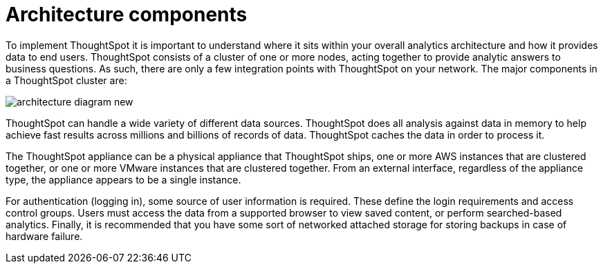 = Architecture components

To implement ThoughtSpot it is important to understand where it sits within your overall analytics architecture and how it provides data to end users.
ThoughtSpot consists of a cluster of one or more nodes, acting together to provide analytic answers to business questions.
As such, there are only a few integration points with ThoughtSpot on your network.
The major components in a ThoughtSpot cluster are:

image::architecture-diagram-new.png[]

ThoughtSpot can handle a wide variety of different data sources.
ThoughtSpot does all analysis against data in memory to help achieve fast results across millions and billions of records of data.
ThoughtSpot caches the data in order to process it.

The ThoughtSpot appliance can be a physical appliance that ThoughtSpot ships, one or more AWS instances that are clustered together, or one or more VMware instances that are clustered together.
From an external interface, regardless of the appliance type, the appliance appears to be a single instance.

For authentication (logging in), some source of user information is required.
These define the login requirements and access control groups.
Users must access the data from a supported browser to view saved content, or perform searched-based analytics.
Finally, it is recommended that you have some sort of networked attached storage for storing backups in case of hardware failure.

